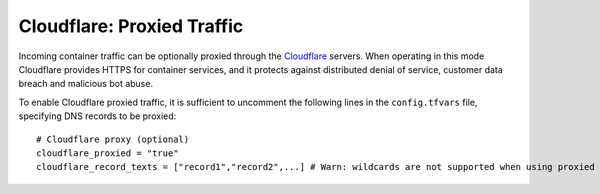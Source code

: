 Cloudflare: Proxied Traffic
===========================
Incoming container traffic can be optionally proxied through the `Cloudflare <https://www.cloudflare.com>`_ servers. When operating in this mode Cloudflare provides HTTPS for container services, and it protects against distributed denial of service, customer data breach and malicious bot abuse.

To enable Cloudflare proxied traffic, it is sufficient to uncomment the following lines in the ``config.tfvars`` file, specifying DNS records to be proxied::

  # Cloudflare proxy (optional)
  cloudflare_proxied = "true"
  cloudflare_record_texts = ["record1","record2",...] # Warn: wildcards are not supported when using proxied records
